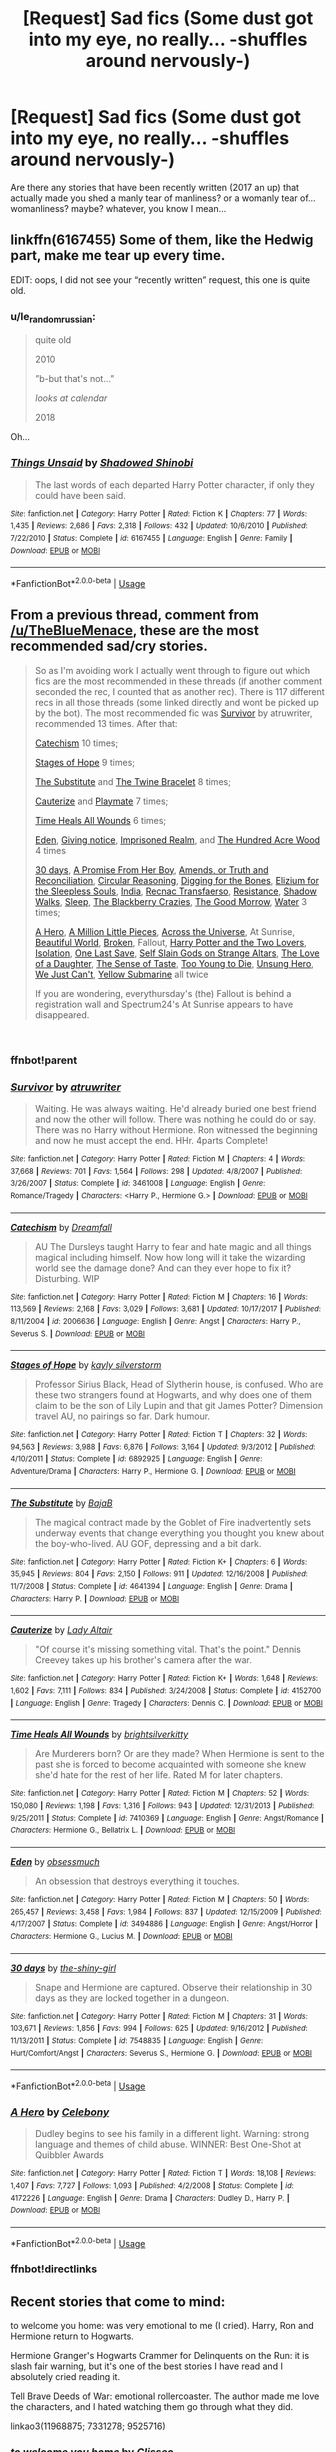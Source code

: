 #+TITLE: [Request] Sad fics (Some dust got into my eye, no really... -shuffles around nervously-)

* [Request] Sad fics (Some dust got into my eye, no really... -shuffles around nervously-)
:PROPERTIES:
:Author: Xeno32
:Score: 5
:DateUnix: 1536067333.0
:DateShort: 2018-Sep-04
:FlairText: Request
:END:
Are there any stories that have been recently written (2017 an up) that actually made you shed a manly tear of manliness? or a womanly tear of... womanliness? maybe? whatever, you know I mean...


** linkffn(6167455) Some of them, like the Hedwig part, make me tear up every time.

EDIT: oops, I did not see your “recently written” request, this one is quite old.
:PROPERTIES:
:Author: Sennar
:Score: 5
:DateUnix: 1536069654.0
:DateShort: 2018-Sep-04
:END:

*** u/le_random_russian:
#+begin_quote
  quite old

  2010

  ”b-but that's not...”

  /looks at calendar/

  2018
#+end_quote

Oh...
:PROPERTIES:
:Author: le_random_russian
:Score: 6
:DateUnix: 1536095859.0
:DateShort: 2018-Sep-05
:END:


*** [[https://www.fanfiction.net/s/6167455/1/][*/Things Unsaid/*]] by [[https://www.fanfiction.net/u/950924/Shadowed-Shinobi][/Shadowed Shinobi/]]

#+begin_quote
  The last words of each departed Harry Potter character, if only they could have been said.
#+end_quote

^{/Site/:} ^{fanfiction.net} ^{*|*} ^{/Category/:} ^{Harry} ^{Potter} ^{*|*} ^{/Rated/:} ^{Fiction} ^{K} ^{*|*} ^{/Chapters/:} ^{77} ^{*|*} ^{/Words/:} ^{1,435} ^{*|*} ^{/Reviews/:} ^{2,686} ^{*|*} ^{/Favs/:} ^{2,318} ^{*|*} ^{/Follows/:} ^{432} ^{*|*} ^{/Updated/:} ^{10/6/2010} ^{*|*} ^{/Published/:} ^{7/22/2010} ^{*|*} ^{/Status/:} ^{Complete} ^{*|*} ^{/id/:} ^{6167455} ^{*|*} ^{/Language/:} ^{English} ^{*|*} ^{/Genre/:} ^{Family} ^{*|*} ^{/Download/:} ^{[[http://www.ff2ebook.com/old/ffn-bot/index.php?id=6167455&source=ff&filetype=epub][EPUB]]} ^{or} ^{[[http://www.ff2ebook.com/old/ffn-bot/index.php?id=6167455&source=ff&filetype=mobi][MOBI]]}

--------------

*FanfictionBot*^{2.0.0-beta} | [[https://github.com/tusing/reddit-ffn-bot/wiki/Usage][Usage]]
:PROPERTIES:
:Author: FanfictionBot
:Score: 2
:DateUnix: 1536069664.0
:DateShort: 2018-Sep-04
:END:


** From a previous thread, comment from [[/u/TheBlueMenace]], these are the most recommended sad/cry stories.

#+begin_quote
  So as I'm avoiding work I actually went through to figure out which fics are the most recommended in these threads (if another comment seconded the rec, I counted that as another rec). There is 117 different recs in all those threads (some linked directly and wont be picked up by the bot). The most recommended fic was [[https://www.fanfiction.net/s/3461008/1/][Survivor]] by atruwriter, recommended 13 times. After that:

  [[https://www.fanfiction.net/s/2006636/1/][Catechism]] 10 times;

  [[https://www.fanfiction.net/s/6892925/1/][Stages of Hope]] 9 times;

  [[https://www.fanfiction.net/s/4641394/1/][The Substitute]] and [[https://www.fanfiction.net/s/8461800/1/][The Twine Bracelet]] 8 times;

  [[https://www.fanfiction.net/s/4152700/1/][Cauterize]] and [[https://www.fanfiction.net/s/10027124/1/][Playmate]] 7 times;

  [[https://www.fanfiction.net/s/7410369/1/][Time Heals All Wounds]] 6 times;

  [[https://www.fanfiction.net/s/3494886/1/][Eden]], [[https://www.fanfiction.net/s/628937/1/][Giving notice]], [[https://www.fanfiction.net/s/2705927/1/][Imprisoned Realm]], and [[https://www.fanfiction.net/s/4115878/1/][The Hundred Acre Wood]] 4 times

  [[https://www.fanfiction.net/s/7548835/1/][30 days]], [[https://www.fanfiction.net/s/8766329/1/][A Promise From Her Boy]], [[https://www.fanfiction.net/s/5537755/1/][Amends, or Truth and Reconciliation]], [[https://www.fanfiction.net/s/2680093/1/][Circular Reasoning]], [[https://www.fanfiction.net/s/6782408/1/][Digging for the Bones]], [[https://www.fanfiction.net/s/7713063/1/][Elizium for the Sleepless Souls]], [[https://www.fanfiction.net/s/4176058/1/][India]], [[https://www.fanfiction.net/s/1399984/1/][Recnac Transfaerso]], [[https://www.fanfiction.net/s/2746577/1/][Resistance]], [[https://www.fanfiction.net/s/6092362/1/][Shadow Walks]], [[https://www.fanfiction.net/s/2086527/1/][Sleep]], [[https://www.fanfiction.net/s/9204148/1/][The Blackberry Crazies]], [[https://www.fanfiction.net/s/3876603/1/][The Good Morrow]], [[http://hp.adult-fanfiction.org/story.php?no=544208199][Water]] 3 times;

  [[https://www.fanfiction.net/s/4172226/1/][A Hero]], [[https://www.fanfiction.net/s/2998653/1/][A Million Little Pieces]], [[https://www.fanfiction.net/s/4180686/1/][Across the Universe]], At Sunrise, [[http://www.fictionalley.org/authors/cinnamon/BW.html][Beautiful World]], [[https://www.fanfiction.net/s/4172243/1/][Broken]], Fallout, [[https://www.fanfiction.net/s/8186589/1/][Harry Potter and the Two Lovers]], [[https://www.fanfiction.net/s/6291747/1/][Isolation]], [[https://www.fanfiction.net/s/7654127/1/][One Last Save]], [[https://www.fanfiction.net/s/8869173/1/Self-Slain-Gods-on-Strange-Altars][Self Slain Gods on Strange Altars]], [[https://www.fanfiction.net/s/7921012/1/][The Love of a Daughter]], [[https://www.fanfiction.net/s/5368867/1/][The Sense of Taste]], [[https://www.fanfiction.net/s/9057950/1/][Too Young to Die]], [[https://www.fanfiction.net/s/2900438/1/][Unsung Hero]], [[https://www.fanfiction.net/s/7013664/1/][We Just Can't]], [[https://www.fanfiction.net/s/4464089/1/][Yellow Submarine]] all twice

  If you are wondering, everythursday's (the) Fallout is behind a registration wall and Spectrum24's At Sunrise appears to have disappeared.
#+end_quote

​
:PROPERTIES:
:Author: moomoogoat
:Score: 4
:DateUnix: 1536069697.0
:DateShort: 2018-Sep-04
:END:

*** ffnbot!parent
:PROPERTIES:
:Author: aaronhowser1
:Score: 1
:DateUnix: 1536074895.0
:DateShort: 2018-Sep-04
:END:


*** [[https://www.fanfiction.net/s/3461008/1/][*/Survivor/*]] by [[https://www.fanfiction.net/u/529718/atruwriter][/atruwriter/]]

#+begin_quote
  Waiting. He was always waiting. He'd already buried one best friend and now the other will follow. There was nothing he could do or say. There was no Harry without Hermione. Ron witnessed the beginning and now he must accept the end. HHr. 4parts Complete!
#+end_quote

^{/Site/:} ^{fanfiction.net} ^{*|*} ^{/Category/:} ^{Harry} ^{Potter} ^{*|*} ^{/Rated/:} ^{Fiction} ^{M} ^{*|*} ^{/Chapters/:} ^{4} ^{*|*} ^{/Words/:} ^{37,668} ^{*|*} ^{/Reviews/:} ^{701} ^{*|*} ^{/Favs/:} ^{1,564} ^{*|*} ^{/Follows/:} ^{298} ^{*|*} ^{/Updated/:} ^{4/8/2007} ^{*|*} ^{/Published/:} ^{3/26/2007} ^{*|*} ^{/Status/:} ^{Complete} ^{*|*} ^{/id/:} ^{3461008} ^{*|*} ^{/Language/:} ^{English} ^{*|*} ^{/Genre/:} ^{Romance/Tragedy} ^{*|*} ^{/Characters/:} ^{<Harry} ^{P.,} ^{Hermione} ^{G.>} ^{*|*} ^{/Download/:} ^{[[http://www.ff2ebook.com/old/ffn-bot/index.php?id=3461008&source=ff&filetype=epub][EPUB]]} ^{or} ^{[[http://www.ff2ebook.com/old/ffn-bot/index.php?id=3461008&source=ff&filetype=mobi][MOBI]]}

--------------

[[https://www.fanfiction.net/s/2006636/1/][*/Catechism/*]] by [[https://www.fanfiction.net/u/584081/Dreamfall][/Dreamfall/]]

#+begin_quote
  AU The Dursleys taught Harry to fear and hate magic and all things magical including himself. Now how long will it take the wizarding world see the damage done? And can they ever hope to fix it? Disturbing. WIP
#+end_quote

^{/Site/:} ^{fanfiction.net} ^{*|*} ^{/Category/:} ^{Harry} ^{Potter} ^{*|*} ^{/Rated/:} ^{Fiction} ^{M} ^{*|*} ^{/Chapters/:} ^{16} ^{*|*} ^{/Words/:} ^{113,569} ^{*|*} ^{/Reviews/:} ^{2,168} ^{*|*} ^{/Favs/:} ^{3,029} ^{*|*} ^{/Follows/:} ^{3,681} ^{*|*} ^{/Updated/:} ^{10/17/2017} ^{*|*} ^{/Published/:} ^{8/11/2004} ^{*|*} ^{/id/:} ^{2006636} ^{*|*} ^{/Language/:} ^{English} ^{*|*} ^{/Genre/:} ^{Angst} ^{*|*} ^{/Characters/:} ^{Harry} ^{P.,} ^{Severus} ^{S.} ^{*|*} ^{/Download/:} ^{[[http://www.ff2ebook.com/old/ffn-bot/index.php?id=2006636&source=ff&filetype=epub][EPUB]]} ^{or} ^{[[http://www.ff2ebook.com/old/ffn-bot/index.php?id=2006636&source=ff&filetype=mobi][MOBI]]}

--------------

[[https://www.fanfiction.net/s/6892925/1/][*/Stages of Hope/*]] by [[https://www.fanfiction.net/u/291348/kayly-silverstorm][/kayly silverstorm/]]

#+begin_quote
  Professor Sirius Black, Head of Slytherin house, is confused. Who are these two strangers found at Hogwarts, and why does one of them claim to be the son of Lily Lupin and that git James Potter? Dimension travel AU, no pairings so far. Dark humour.
#+end_quote

^{/Site/:} ^{fanfiction.net} ^{*|*} ^{/Category/:} ^{Harry} ^{Potter} ^{*|*} ^{/Rated/:} ^{Fiction} ^{T} ^{*|*} ^{/Chapters/:} ^{32} ^{*|*} ^{/Words/:} ^{94,563} ^{*|*} ^{/Reviews/:} ^{3,988} ^{*|*} ^{/Favs/:} ^{6,876} ^{*|*} ^{/Follows/:} ^{3,164} ^{*|*} ^{/Updated/:} ^{9/3/2012} ^{*|*} ^{/Published/:} ^{4/10/2011} ^{*|*} ^{/Status/:} ^{Complete} ^{*|*} ^{/id/:} ^{6892925} ^{*|*} ^{/Language/:} ^{English} ^{*|*} ^{/Genre/:} ^{Adventure/Drama} ^{*|*} ^{/Characters/:} ^{Harry} ^{P.,} ^{Hermione} ^{G.} ^{*|*} ^{/Download/:} ^{[[http://www.ff2ebook.com/old/ffn-bot/index.php?id=6892925&source=ff&filetype=epub][EPUB]]} ^{or} ^{[[http://www.ff2ebook.com/old/ffn-bot/index.php?id=6892925&source=ff&filetype=mobi][MOBI]]}

--------------

[[https://www.fanfiction.net/s/4641394/1/][*/The Substitute/*]] by [[https://www.fanfiction.net/u/943028/BajaB][/BajaB/]]

#+begin_quote
  The magical contract made by the Goblet of Fire inadvertently sets underway events that change everything you thought you knew about the boy-who-lived. AU GOF, depressing and a bit dark.
#+end_quote

^{/Site/:} ^{fanfiction.net} ^{*|*} ^{/Category/:} ^{Harry} ^{Potter} ^{*|*} ^{/Rated/:} ^{Fiction} ^{K+} ^{*|*} ^{/Chapters/:} ^{6} ^{*|*} ^{/Words/:} ^{35,945} ^{*|*} ^{/Reviews/:} ^{804} ^{*|*} ^{/Favs/:} ^{2,150} ^{*|*} ^{/Follows/:} ^{911} ^{*|*} ^{/Updated/:} ^{12/16/2008} ^{*|*} ^{/Published/:} ^{11/7/2008} ^{*|*} ^{/Status/:} ^{Complete} ^{*|*} ^{/id/:} ^{4641394} ^{*|*} ^{/Language/:} ^{English} ^{*|*} ^{/Genre/:} ^{Drama} ^{*|*} ^{/Characters/:} ^{Harry} ^{P.} ^{*|*} ^{/Download/:} ^{[[http://www.ff2ebook.com/old/ffn-bot/index.php?id=4641394&source=ff&filetype=epub][EPUB]]} ^{or} ^{[[http://www.ff2ebook.com/old/ffn-bot/index.php?id=4641394&source=ff&filetype=mobi][MOBI]]}

--------------

[[https://www.fanfiction.net/s/4152700/1/][*/Cauterize/*]] by [[https://www.fanfiction.net/u/24216/Lady-Altair][/Lady Altair/]]

#+begin_quote
  "Of course it's missing something vital. That's the point." Dennis Creevey takes up his brother's camera after the war.
#+end_quote

^{/Site/:} ^{fanfiction.net} ^{*|*} ^{/Category/:} ^{Harry} ^{Potter} ^{*|*} ^{/Rated/:} ^{Fiction} ^{K+} ^{*|*} ^{/Words/:} ^{1,648} ^{*|*} ^{/Reviews/:} ^{1,602} ^{*|*} ^{/Favs/:} ^{7,111} ^{*|*} ^{/Follows/:} ^{834} ^{*|*} ^{/Published/:} ^{3/24/2008} ^{*|*} ^{/Status/:} ^{Complete} ^{*|*} ^{/id/:} ^{4152700} ^{*|*} ^{/Language/:} ^{English} ^{*|*} ^{/Genre/:} ^{Tragedy} ^{*|*} ^{/Characters/:} ^{Dennis} ^{C.} ^{*|*} ^{/Download/:} ^{[[http://www.ff2ebook.com/old/ffn-bot/index.php?id=4152700&source=ff&filetype=epub][EPUB]]} ^{or} ^{[[http://www.ff2ebook.com/old/ffn-bot/index.php?id=4152700&source=ff&filetype=mobi][MOBI]]}

--------------

[[https://www.fanfiction.net/s/7410369/1/][*/Time Heals All Wounds/*]] by [[https://www.fanfiction.net/u/2053743/brightsilverkitty][/brightsilverkitty/]]

#+begin_quote
  Are Murderers born? Or are they made? When Hermione is sent to the past she is forced to become acquainted with someone she knew she'd hate for the rest of her life. Rated M for later chapters.
#+end_quote

^{/Site/:} ^{fanfiction.net} ^{*|*} ^{/Category/:} ^{Harry} ^{Potter} ^{*|*} ^{/Rated/:} ^{Fiction} ^{M} ^{*|*} ^{/Chapters/:} ^{52} ^{*|*} ^{/Words/:} ^{150,080} ^{*|*} ^{/Reviews/:} ^{1,198} ^{*|*} ^{/Favs/:} ^{1,316} ^{*|*} ^{/Follows/:} ^{943} ^{*|*} ^{/Updated/:} ^{12/31/2013} ^{*|*} ^{/Published/:} ^{9/25/2011} ^{*|*} ^{/Status/:} ^{Complete} ^{*|*} ^{/id/:} ^{7410369} ^{*|*} ^{/Language/:} ^{English} ^{*|*} ^{/Genre/:} ^{Angst/Romance} ^{*|*} ^{/Characters/:} ^{Hermione} ^{G.,} ^{Bellatrix} ^{L.} ^{*|*} ^{/Download/:} ^{[[http://www.ff2ebook.com/old/ffn-bot/index.php?id=7410369&source=ff&filetype=epub][EPUB]]} ^{or} ^{[[http://www.ff2ebook.com/old/ffn-bot/index.php?id=7410369&source=ff&filetype=mobi][MOBI]]}

--------------

[[https://www.fanfiction.net/s/3494886/1/][*/Eden/*]] by [[https://www.fanfiction.net/u/1232534/obsessmuch][/obsessmuch/]]

#+begin_quote
  An obsession that destroys everything it touches.
#+end_quote

^{/Site/:} ^{fanfiction.net} ^{*|*} ^{/Category/:} ^{Harry} ^{Potter} ^{*|*} ^{/Rated/:} ^{Fiction} ^{M} ^{*|*} ^{/Chapters/:} ^{50} ^{*|*} ^{/Words/:} ^{265,457} ^{*|*} ^{/Reviews/:} ^{3,458} ^{*|*} ^{/Favs/:} ^{1,984} ^{*|*} ^{/Follows/:} ^{837} ^{*|*} ^{/Updated/:} ^{12/15/2009} ^{*|*} ^{/Published/:} ^{4/17/2007} ^{*|*} ^{/Status/:} ^{Complete} ^{*|*} ^{/id/:} ^{3494886} ^{*|*} ^{/Language/:} ^{English} ^{*|*} ^{/Genre/:} ^{Angst/Horror} ^{*|*} ^{/Characters/:} ^{Hermione} ^{G.,} ^{Lucius} ^{M.} ^{*|*} ^{/Download/:} ^{[[http://www.ff2ebook.com/old/ffn-bot/index.php?id=3494886&source=ff&filetype=epub][EPUB]]} ^{or} ^{[[http://www.ff2ebook.com/old/ffn-bot/index.php?id=3494886&source=ff&filetype=mobi][MOBI]]}

--------------

[[https://www.fanfiction.net/s/7548835/1/][*/30 days/*]] by [[https://www.fanfiction.net/u/1898447/the-shiny-girl][/the-shiny-girl/]]

#+begin_quote
  Snape and Hermione are captured. Observe their relationship in 30 days as they are locked together in a dungeon.
#+end_quote

^{/Site/:} ^{fanfiction.net} ^{*|*} ^{/Category/:} ^{Harry} ^{Potter} ^{*|*} ^{/Rated/:} ^{Fiction} ^{M} ^{*|*} ^{/Chapters/:} ^{31} ^{*|*} ^{/Words/:} ^{103,671} ^{*|*} ^{/Reviews/:} ^{1,856} ^{*|*} ^{/Favs/:} ^{994} ^{*|*} ^{/Follows/:} ^{625} ^{*|*} ^{/Updated/:} ^{9/16/2012} ^{*|*} ^{/Published/:} ^{11/13/2011} ^{*|*} ^{/Status/:} ^{Complete} ^{*|*} ^{/id/:} ^{7548835} ^{*|*} ^{/Language/:} ^{English} ^{*|*} ^{/Genre/:} ^{Hurt/Comfort/Angst} ^{*|*} ^{/Characters/:} ^{Severus} ^{S.,} ^{Hermione} ^{G.} ^{*|*} ^{/Download/:} ^{[[http://www.ff2ebook.com/old/ffn-bot/index.php?id=7548835&source=ff&filetype=epub][EPUB]]} ^{or} ^{[[http://www.ff2ebook.com/old/ffn-bot/index.php?id=7548835&source=ff&filetype=mobi][MOBI]]}

--------------

*FanfictionBot*^{2.0.0-beta} | [[https://github.com/tusing/reddit-ffn-bot/wiki/Usage][Usage]]
:PROPERTIES:
:Author: FanfictionBot
:Score: 1
:DateUnix: 1536075001.0
:DateShort: 2018-Sep-04
:END:


*** [[https://www.fanfiction.net/s/4172226/1/][*/A Hero/*]] by [[https://www.fanfiction.net/u/406888/Celebony][/Celebony/]]

#+begin_quote
  Dudley begins to see his family in a different light. Warning: strong language and themes of child abuse. WINNER: Best One-Shot at Quibbler Awards
#+end_quote

^{/Site/:} ^{fanfiction.net} ^{*|*} ^{/Category/:} ^{Harry} ^{Potter} ^{*|*} ^{/Rated/:} ^{Fiction} ^{T} ^{*|*} ^{/Words/:} ^{18,108} ^{*|*} ^{/Reviews/:} ^{1,407} ^{*|*} ^{/Favs/:} ^{7,727} ^{*|*} ^{/Follows/:} ^{1,093} ^{*|*} ^{/Published/:} ^{4/2/2008} ^{*|*} ^{/Status/:} ^{Complete} ^{*|*} ^{/id/:} ^{4172226} ^{*|*} ^{/Language/:} ^{English} ^{*|*} ^{/Genre/:} ^{Drama} ^{*|*} ^{/Characters/:} ^{Dudley} ^{D.,} ^{Harry} ^{P.} ^{*|*} ^{/Download/:} ^{[[http://www.ff2ebook.com/old/ffn-bot/index.php?id=4172226&source=ff&filetype=epub][EPUB]]} ^{or} ^{[[http://www.ff2ebook.com/old/ffn-bot/index.php?id=4172226&source=ff&filetype=mobi][MOBI]]}

--------------

*FanfictionBot*^{2.0.0-beta} | [[https://github.com/tusing/reddit-ffn-bot/wiki/Usage][Usage]]
:PROPERTIES:
:Author: FanfictionBot
:Score: 1
:DateUnix: 1536075012.0
:DateShort: 2018-Sep-04
:END:


*** ffnbot!directlinks
:PROPERTIES:
:Author: aaronhowser1
:Score: 1
:DateUnix: 1536076362.0
:DateShort: 2018-Sep-04
:END:


** Recent stories that come to mind:

to welcome you home: was very emotional to me (I cried). Harry, Ron and Hermione return to Hogwarts.

Hermione Granger's Hogwarts Crammer for Delinquents on the Run: it is slash fair warning, but it's one of the best stories I have read and I absolutely cried reading it.

Tell Brave Deeds of War: emotional rollercoaster. The author made me love the characters, and I hated watching them go through what they did.

linkao3(11968875; 7331278; 9525716)
:PROPERTIES:
:Author: elizabnthe
:Score: 2
:DateUnix: 1536092242.0
:DateShort: 2018-Sep-05
:END:

*** [[https://archiveofourown.org/works/11968875][*/to welcome you home/*]] by [[https://www.archiveofourown.org/users/Glisseo/pseuds/Glisseo][/Glisseo/]]

#+begin_quote
  A mishap on Platform Nine and Three Quarters leads to an unexpected journey into the past for Harry, Ron and Hermione ...Or, they really ought to be better at dealing with situations by this stage.
#+end_quote

^{/Site/:} ^{Archive} ^{of} ^{Our} ^{Own} ^{*|*} ^{/Fandom/:} ^{Harry} ^{Potter} ^{-} ^{J.} ^{K.} ^{Rowling} ^{*|*} ^{/Published/:} ^{2017-09-01} ^{*|*} ^{/Words/:} ^{3878} ^{*|*} ^{/Chapters/:} ^{1/1} ^{*|*} ^{/Comments/:} ^{10} ^{*|*} ^{/Kudos/:} ^{105} ^{*|*} ^{/Bookmarks/:} ^{17} ^{*|*} ^{/Hits/:} ^{676} ^{*|*} ^{/ID/:} ^{11968875} ^{*|*} ^{/Download/:} ^{[[https://archiveofourown.org/downloads/Gl/Glisseo/11968875/to%20welcome%20you%20home.epub?updated_at=1504285866][EPUB]]} ^{or} ^{[[https://archiveofourown.org/downloads/Gl/Glisseo/11968875/to%20welcome%20you%20home.mobi?updated_at=1504285866][MOBI]]}

--------------

[[https://archiveofourown.org/works/7331278][*/Hermione Granger's Hogwarts Crammer for Delinquents on the Run/*]] by [[https://www.archiveofourown.org/users/waspabi/pseuds/waspabi][/waspabi/]]

#+begin_quote
  'You're a wizard, Harry' is easier to hear from a half-giant when you're eleven, rather than from some kids on a tube platform when you're seventeen and late for work.
#+end_quote

^{/Site/:} ^{Archive} ^{of} ^{Our} ^{Own} ^{*|*} ^{/Fandom/:} ^{Harry} ^{Potter} ^{-} ^{J.} ^{K.} ^{Rowling} ^{*|*} ^{/Published/:} ^{2016-07-01} ^{*|*} ^{/Completed/:} ^{2017-05-21} ^{*|*} ^{/Words/:} ^{93391} ^{*|*} ^{/Chapters/:} ^{8/8} ^{*|*} ^{/Comments/:} ^{1773} ^{*|*} ^{/Kudos/:} ^{14962} ^{*|*} ^{/Bookmarks/:} ^{5294} ^{*|*} ^{/Hits/:} ^{229520} ^{*|*} ^{/ID/:} ^{7331278} ^{*|*} ^{/Download/:} ^{[[https://archiveofourown.org/downloads/wa/waspabi/7331278/Hermione%20Grangers%20Hogwarts.epub?updated_at=1533794695][EPUB]]} ^{or} ^{[[https://archiveofourown.org/downloads/wa/waspabi/7331278/Hermione%20Grangers%20Hogwarts.mobi?updated_at=1533794695][MOBI]]}

--------------

[[https://archiveofourown.org/works/9525716][*/Tell Brave Deeds of War/*]] by [[https://www.archiveofourown.org/users/chaserzachsmith/pseuds/chaserzachsmith][/chaserzachsmith/]]

#+begin_quote
  Ravenclaws aren't meant to be rebels, but then again nothing else this year is normal.
#+end_quote

^{/Site/:} ^{Archive} ^{of} ^{Our} ^{Own} ^{*|*} ^{/Fandom/:} ^{Harry} ^{Potter} ^{-} ^{J.} ^{K.} ^{Rowling} ^{*|*} ^{/Published/:} ^{2017-01-31} ^{*|*} ^{/Completed/:} ^{2017-03-31} ^{*|*} ^{/Words/:} ^{38372} ^{*|*} ^{/Chapters/:} ^{16/16} ^{*|*} ^{/Comments/:} ^{22} ^{*|*} ^{/Kudos/:} ^{54} ^{*|*} ^{/Bookmarks/:} ^{14} ^{*|*} ^{/ID/:} ^{9525716} ^{*|*} ^{/Download/:} ^{[[https://archiveofourown.org/downloads/ch/chaserzachsmith/9525716/Tell%20Brave%20Deeds%20of%20War.epub?updated_at=1527655671][EPUB]]} ^{or} ^{[[https://archiveofourown.org/downloads/ch/chaserzachsmith/9525716/Tell%20Brave%20Deeds%20of%20War.mobi?updated_at=1527655671][MOBI]]}

--------------

*FanfictionBot*^{2.0.0-beta} | [[https://github.com/tusing/reddit-ffn-bot/wiki/Usage][Usage]]
:PROPERTIES:
:Author: FanfictionBot
:Score: 1
:DateUnix: 1536092259.0
:DateShort: 2018-Sep-05
:END:


** You want to cry? Don't You Worry linkffn(12192798)
:PROPERTIES:
:Author: ATRDCI
:Score: 1
:DateUnix: 1536076897.0
:DateShort: 2018-Sep-04
:END:

*** [[https://www.fanfiction.net/s/12192798/1/][*/Don't You Worry/*]] by [[https://www.fanfiction.net/u/5594536/Potato19][/Potato19/]]

#+begin_quote
  Years after the death of his mother, Alex Potter finds a journal of letters written to him, detailing Harry and Hermione's journey into parenthood.
#+end_quote

^{/Site/:} ^{fanfiction.net} ^{*|*} ^{/Category/:} ^{Harry} ^{Potter} ^{*|*} ^{/Rated/:} ^{Fiction} ^{T} ^{*|*} ^{/Chapters/:} ^{6} ^{*|*} ^{/Words/:} ^{34,655} ^{*|*} ^{/Reviews/:} ^{95} ^{*|*} ^{/Favs/:} ^{182} ^{*|*} ^{/Follows/:} ^{90} ^{*|*} ^{/Updated/:} ^{10/20/2016} ^{*|*} ^{/Published/:} ^{10/16/2016} ^{*|*} ^{/Status/:} ^{Complete} ^{*|*} ^{/id/:} ^{12192798} ^{*|*} ^{/Language/:} ^{English} ^{*|*} ^{/Genre/:} ^{Angst/Family} ^{*|*} ^{/Characters/:} ^{<Harry} ^{P.,} ^{Hermione} ^{G.>} ^{OC} ^{*|*} ^{/Download/:} ^{[[http://www.ff2ebook.com/old/ffn-bot/index.php?id=12192798&source=ff&filetype=epub][EPUB]]} ^{or} ^{[[http://www.ff2ebook.com/old/ffn-bot/index.php?id=12192798&source=ff&filetype=mobi][MOBI]]}

--------------

*FanfictionBot*^{2.0.0-beta} | [[https://github.com/tusing/reddit-ffn-bot/wiki/Usage][Usage]]
:PROPERTIES:
:Author: FanfictionBot
:Score: 1
:DateUnix: 1536076906.0
:DateShort: 2018-Sep-04
:END:
